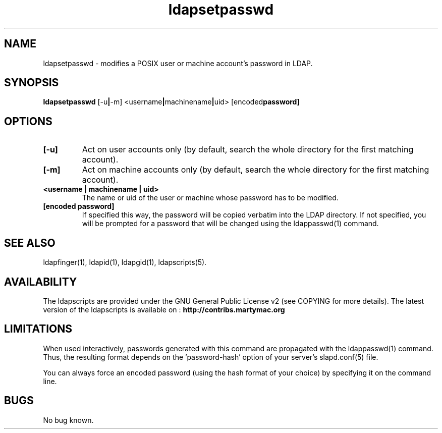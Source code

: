 .\" Copyright (C) 2006-2017 Ganaël LAPLANCHE
.\"
.\" This program is free software; you can redistribute it and/or
.\" modify it under the terms of the GNU General Public License
.\" as published by the Free Software Foundation; either version 2
.\" of the License, or (at your option) any later version.
.\"
.\" This program is distributed in the hope that it will be useful,
.\" but WITHOUT ANY WARRANTY; without even the implied warranty of
.\" MERCHANTABILITY or FITNESS FOR A PARTICULAR PURPOSE.  See the
.\" GNU General Public License for more details.
.\"
.\" You should have received a copy of the GNU General Public License
.\" along with this program; if not, write to the Free Software
.\" Foundation, Inc., 59 Temple Place - Suite 330, Boston, MA 02111-1307,
.\" USA.
.\"
.\" Ganael Laplanche
.\" ganael.laplanche@martymac.org
.\" http://contribs.martymac.org
.\"
.TH ldapsetpasswd 1 "November 1, 2006"

.SH NAME
ldapsetpasswd \- modifies a POSIX user or machine account's password in LDAP.

.SH SYNOPSIS
.B ldapsetpasswd
.RB [-u | -m]
.RB <username | machinename | uid>
.RB [encoded password]
 
.SH OPTIONS
.TP
.B [-u]
Act on user accounts only (by default, search the whole directory for the first matching account).
.TP
.B [-m]
Act on machine accounts only (by default, search the whole directory for the first matching account).
.TP
.B <username | machinename | uid>
The name or uid of the user or machine whose password has to be modified.
.TP
.B [encoded password]
If specified this way, the password will be copied verbatim into the LDAP directory. If not specified, you will 
be prompted for a password that will be changed using the ldappasswd(1) command.

.SH "SEE ALSO"
ldapfinger(1), ldapid(1), ldapgid(1), ldapscripts(5).

.SH AVAILABILITY
The ldapscripts are provided under the GNU General Public License v2 (see COPYING for more details).
The latest version of the ldapscripts is available on :
.B http://contribs.martymac.org

.SH LIMITATIONS
When used interactively, passwords generated with this command are propagated with the ldappasswd(1) command.
Thus, the resulting format depends on the 'password-hash' option of your server's slapd.conf(5) file.

You can always force an encoded password (using the hash format of your choice) by specifying it on the command line.

.SH BUGS
No bug known.
